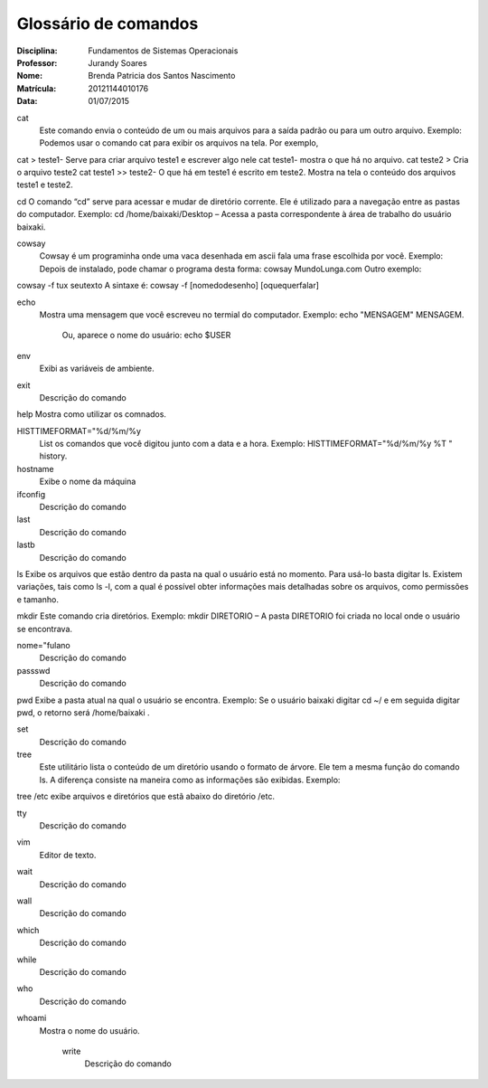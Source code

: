 ======================
Glossário de comandos
======================

:Disciplina: Fundamentos de Sistemas Operacionais
:Professor: Jurandy Soares
:Nome: Brenda Patricia dos Santos Nascimento
:Matrícula: 20121144010176
:Data: 01/07/2015

cat
 Este comando envia o conteúdo de um ou mais arquivos para a saída padrão ou para um outro arquivo.
 Exemplo: Podemos usar o comando cat para exibir os arquivos na tela. Por exemplo,
cat > teste1- Serve para criar arquivo teste1 e escrever algo nele
cat teste1- mostra o que há no arquivo.
cat teste2 > Cria o arquivo teste2
cat teste1 >> teste2- O que há em teste1 é escrito em teste2.
Mostra na tela o conteúdo dos arquivos teste1 e teste2.


cd
O comando “cd” serve para acessar e mudar de diretório corrente. Ele é utilizado para a navegação entre as pastas do computador.
Exemplo: cd /home/baixaki/Desktop – Acessa a pasta correspondente à área de trabalho do usuário baixaki.



cowsay
 Cowsay é um programinha onde uma vaca desenhada em ascii fala uma frase escolhida por você.
 Exemplo:
 Depois de instalado, pode chamar o programa desta forma:
 cowsay MundoLunga.com
 Outro exemplo:
cowsay -f tux seutexto
A sintaxe é:
cowsay -f [nomedodesenho] [oquequerfalar]


echo
  Mostra uma mensagem que você escreveu no termial do computador.
  Exemplo:
  echo "MENSAGEM"
  MENSAGEM.
   Ou, aparece o nome do usuário:
   echo $USER
   


env
  Exibi as variáveis de ambiente.


exit
  Descrição do comando


help
Mostra como utilizar os comnados.


HISTTIMEFORMAT="%d/%m/%y
  List os comandos que você digitou junto com a data e a hora.
  Exemplo:  
  HISTTIMEFORMAT="%d/%m/%y %T "
  history.


hostname
  Exibe o nome da máquina


ifconfig
  Descrição do comando


last
  Descrição do comando


lastb
  Descrição do comando


ls
Exibe os arquivos que estão dentro da pasta na qual o usuário está no momento.
Para usá-lo basta digitar ls. Existem variações, tais como ls -l, com a qual é possível obter informações mais detalhadas sobre os arquivos, como permissões e tamanho.


mkdir
Este comando cria diretórios.
Exemplo: mkdir DIRETORIO – A pasta DIRETORIO foi criada no local onde o usuário se encontrava.


nome="fulano
  Descrição do comando


passswd
  Descrição do comando


pwd
Exibe a pasta atual na qual o usuário se encontra.
Exemplo: Se o usuário baixaki digitar cd ~/ e em seguida digitar pwd, o retorno será /home/baixaki .


set
  Descrição do comando


tree
  Este utilitário lista o conteúdo de um diretório usando o formato de árvore. Ele tem a mesma função do comando ls. A diferença consiste na maneira como as informações são exibidas.
  Exemplo:
tree /etc
exibe arquivos e diretórios que estã abaixo do diretório /etc.


tty
  Descrição do comando


vim
  Editor de texto.


wait
  Descrição do comando


wall
  Descrição do comando


which
  Descrição do comando


while
  Descrição do comando


who
  Descrição do comando


whoami
  Mostra o nome do usuário.
  


    write
        Descrição do comando

